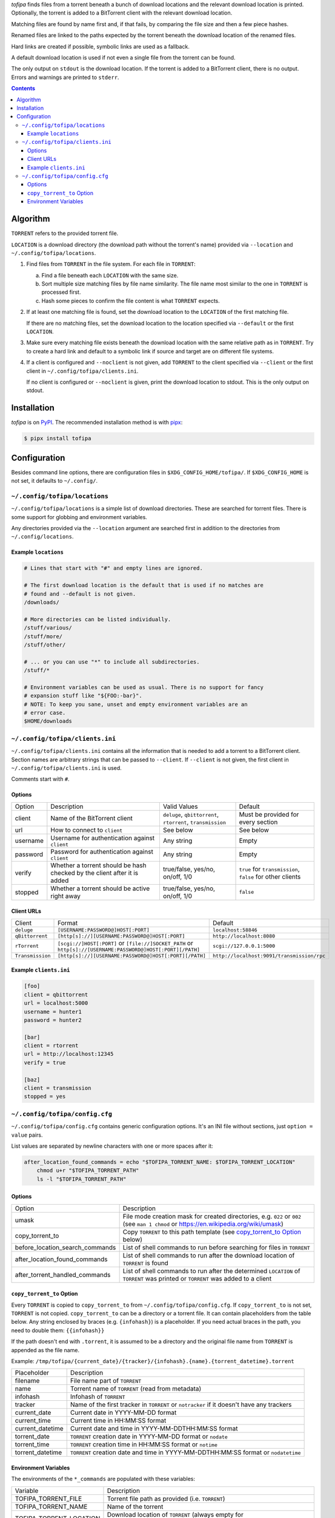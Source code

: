 *tofipa* finds files from a torrent beneath a bunch of download locations and
the relevant download location is printed. Optionally, the torrent is added to a
BitTorrent client with the relevant download location.

Matching files are found by name first and, if that fails, by comparing the file
size and then a few piece hashes.

Renamed files are linked to the paths expected by the torrent beneath the
download location of the renamed files.

Hard links are created if possible, symbolic links are used as a fallback.

A default download location is used if not even a single file from the torrent
can be found.

The only output on ``stdout`` is the download location. If the torrent is added
to a BitTorrent client, there is no output. Errors and warnings are printed to
``stderr``.

.. contents::
    :backlinks: none

Algorithm
---------

``TORRENT`` refers to the provided torrent file.

``LOCATION`` is a download directory (the download path without the torrent's
name) provided via ``--location`` and ``~/.config/tofipa/locations``.

1. Find files from ``TORRENT`` in the file system. For each file in ``TORRENT``:

   a) Find a file beneath each ``LOCATION`` with the same size.

   b) Sort multiple size matching files by file name similarity. The file name
      most similar to the one in ``TORRENT`` is processed first.

   c) Hash some pieces to confirm the file content is what ``TORRENT`` expects.

2. If at least one matching file is found, set the download location to the
   ``LOCATION`` of the first matching file.

   If there are no matching files, set the download location to the location
   specified via ``--default`` or the first ``LOCATION``.

3. Make sure every matching file exists beneath the download location with the
   same relative path as in ``TORRENT``. Try to create a hard link and default
   to a symbolic link if source and target are on different file systems.

4. If a client is configured and ``--noclient`` is not given, add ``TORRENT`` to
   the client specified via ``--client`` or the first client in
   ``~/.config/tofipa/clients.ini``.

   If no client is configured or ``--noclient`` is given, print the download
   location to stdout. This is the only output on stdout.

Installation
------------

*tofipa* is on `PyPI <https://pypi.org/project/tofipa/>`_. The recommended
installation method is with `pipx <https://pypa.github.io/pipx/>`_:

.. code-block:: sh

   $ pipx install tofipa

Configuration
-------------

Besides command line options, there are configuration files in
``$XDG_CONFIG_HOME/tofipa/``. If ``$XDG_CONFIG_HOME`` is not set, it defaults to
``~/.config/``.

``~/.config/tofipa/locations``
==============================

``~/.config/tofipa/locations`` is a simple list of download directories. These
are searched for torrent files. There is some support for globbing and
environment variables.

Any directories provided via the ``--location`` argument are searched first in
addition to the directories from ``~/.config/locations``.

Example ``locations``
^^^^^^^^^^^^^^^^^^^^^

.. code-block::

    # Lines that start with "#" and empty lines are ignored.

    # The first download location is the default that is used if no matches are
    # found and --default is not given.
    /downloads/

    # More directories can be listed individually.
    /stuff/various/
    /stuff/more/
    /stuff/other/

    # ... or you can use "*" to include all subdirectories.
    /stuff/*

    # Environment variables can be used as usual. There is no support for fancy
    # expansion stuff like "${FOO:-bar}".
    # NOTE: To keep you sane, unset and empty environment variables are an
    # error case.
    $HOME/downloads

``~/.config/tofipa/clients.ini``
================================

``~/.config/tofipa/clients.ini`` contains all the information that is needed to
add a torrent to a BitTorrent client. Section names are arbitrary strings that
can be passed to ``--client``. If ``--client`` is not given, the first client in
``~/.config/tofipa/clients.ini`` is used.

Comments start with ``#``.

Options
^^^^^^^

.. list-table::

   * - Option
     - Description
     - Valid Values
     - Default

   * - client
     - Name of the BitTorrent client
     - ``deluge``, ``qbittorrent``, ``rtorrent``, ``transmission``
     - Must be provided for every section

   * - url
     - How to connect to ``client``
     - See below
     - See below

   * - username
     - Username for authentication against ``client``
     - Any string
     - Empty

   * - password
     - Password for authentication against ``client``
     - Any string
     - Empty

   * - verify
     - Whether a torrent should be hash checked by the client after it is added
     - true/false, yes/no, on/off, 1/0
     - ``true`` for ``transmission``, ``false`` for other clients

   * - stopped
     - Whether a torrent should be active right away
     - true/false, yes/no, on/off, 1/0
     - ``false``

Client URLs
^^^^^^^^^^^

.. list-table::

   * - Client
     - Format
     - Default

   * - ``deluge``
     - ``[USERNAME:PASSWORD@]HOST[:PORT]``
     - ``localhost:58846``

   * - ``qBittorrent``
     - ``[http[s]://][USERNAME:PASSWORD@]HOST[:PORT]``
     - ``http://localhost:8080``

   * - ``rTorrent``
     - ``[scgi://]HOST[:PORT]`` or
       ``[file://]SOCKET_PATH`` or
       ``http[s]://[USERNAME:PASSWORD@]HOST[:PORT][/PATH]``
     - ``scgi://127.0.0.1:5000``

   * - ``Transmission``
     - ``[http[s]://][USERNAME:PASSWORD@]HOST[:PORT][/PATH]``
     - ``http://localhost:9091/transmission/rpc``

Example ``clients.ini``
^^^^^^^^^^^^^^^^^^^^^^^

.. code-block::

    [foo]
    client = qbittorrent
    url = localhost:5000
    username = hunter1
    password = hunter2

    [bar]
    client = rtorrent
    url = http://localhost:12345
    verify = true

    [baz]
    client = transmission
    stopped = yes

``~/.config/tofipa/config.cfg``
===============================

``~/.config/tofipa/config.cfg`` contains generic configuration options. It's an
INI file without sections, just ``option = value`` pairs.

List values are separated by newline characters with one or more spaces after
it:

.. code-block::

   after_location_found_commands = echo "$TOFIPA_TORRENT_NAME: $TOFIPA_TORRENT_LOCATION"
       chmod u+r "$TOFIPA_TORRENT_PATH"
       ls -l "$TOFIPA_TORRENT_PATH"

Options
^^^^^^^

.. list-table::

   * - Option
     - Description

   * - umask
     - File mode creation mask for created directories, e.g. ``022`` or ``002``
       (see ``man 1 chmod`` or `https://en.wikipedia.org/wiki/umask
       <https://en.wikipedia.org/wiki/umask>`_)

   * - copy_torrent_to
     - Copy ``TORRENT`` to this path template (see `copy_torrent_to Option`_
       below)

   * - before_location_search_commands
     - List of shell commands to run before searching for files in ``TORRENT``

   * - after_location_found_commands
     - List of shell commands to run after the download location of ``TORRENT``
       is found

   * - after_torrent_handled_commands
     - List of shell commands to run after the determined ``LOCATION`` of
       ``TORRENT`` was printed or ``TORRENT`` was added to a client

``copy_torrent_to`` Option
^^^^^^^^^^^^^^^^^^^^^^^^^^

Every ``TORRENT`` is copied to ``copy_torrent_to`` from
``~/.config/tofipa/config.cfg``. If ``copy_torrent_to`` is not set, ``TORRENT``
is not copied. ``copy_torrent_to`` can be a directory or a torrent file. It can
contain placeholders from the table below. Any string enclosed by braces
(e.g. ``{infohash}``) is a placeholder. If you need actual braces in the path, you
need to double them: ``{{infohash}}``

If the path doesn't end with ``.torrent``, it is assumed to be a directory and
the original file name from ``TORRENT`` is appended as the file name.

Example: ``/tmp/tofipa/{current_date}/{tracker}/{infohash}.{name}.{torrent_datetime}.torrent``

.. list-table::

   * - Placeholder
     - Description

   * - filename
     - File name part of ``TORRENT``

   * - name
     - Torrent name of ``TORRENT`` (read from metadata)

   * - infohash
     - Infohash of ``TORRENT``

   * - tracker
     - Name of the first tracker in ``TORRENT`` or ``notracker`` if it doesn't
       have any trackers

   * - current_date
     - Current date in YYYY-MM-DD format

   * - current_time
     - Current time in HH:MM:SS format

   * - current_datetime
     - Current date and time in YYYY-MM-DDTHH:MM:SS format

   * - torrent_date
     - ``TORRENT`` creation date in YYYY-MM-DD format or ``nodate``

   * - torrent_time
     - ``TORRENT`` creation time in HH:MM:SS format or ``notime``

   * - torrent_datetime
     - ``TORRENT`` creation date and time in YYYY-MM-DDTHH:MM:SS format or
       ``nodatetime``

Environment Variables
^^^^^^^^^^^^^^^^^^^^^

The environments of the ``*_commands`` are populated with these variables:

.. list-table::

   * - Variable
     - Description

   * - TOFIPA_TORRENT_FILE
     - Torrent file path as provided (i.e. ``TORRENT``)

   * - TOFIPA_TORRENT_NAME
     - Name of the torrent

   * - TOFIPA_TORRENT_LOCATION
     - Download location of ``TORRENT`` (always empty for
       ``before_location_search_commands``)

   * - TOFIPA_TORRENT_PATH
     - Same as ``$TOFIPA_TORRENT_LOCATION/$TOFIPA_TORRENT_NAME``, but always
       empty for ``before_location_search_commands``
